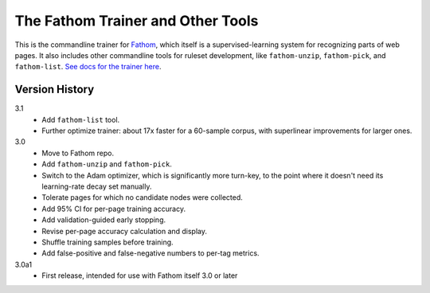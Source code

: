 ==================================
The Fathom Trainer and Other Tools
==================================

This is the commandline trainer for `Fathom <https://mozilla.github.io/fathom/>`_, which itself is a supervised-learning system for recognizing parts of web pages. It also includes other commandline tools for ruleset development, like ``fathom-unzip``, ``fathom-pick``, and ``fathom-list``. `See docs for the trainer here <http://mozilla.github.io/fathom/training.html#running-the-trainer>`_.

Version History
===============

3.1
  * Add ``fathom-list`` tool.
  * Further optimize trainer: about 17x faster for a 60-sample corpus, with superlinear improvements for larger ones.

3.0
  * Move to Fathom repo.
  * Add ``fathom-unzip`` and ``fathom-pick``.
  * Switch to the Adam optimizer, which is significantly more turn-key, to the point where it doesn't need its learning-rate decay set manually.
  * Tolerate pages for which no candidate nodes were collected.
  * Add 95% CI for per-page training accuracy.
  * Add validation-guided early stopping.
  * Revise per-page accuracy calculation and display.
  * Shuffle training samples before training.
  * Add false-positive and false-negative numbers to per-tag metrics.

3.0a1
  * First release, intended for use with Fathom itself 3.0 or later
